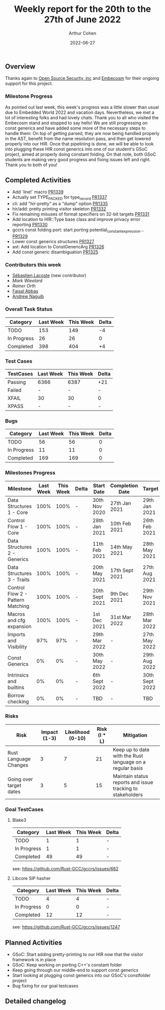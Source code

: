 #+title:  Weekly report for the 20th to the 27th of June 2022
#+author: Arthur Cohen
#+date: 2022-06-27

** Overview

Thanks again to [[https://opensrcsec.com/][Open Source Security, inc]] and [[https://www.embecosm.com/][Embecosm]] for their ongoing support for this project.

*** Milestone Progress

As pointed out last week, this week's progress was a little slower than usual due to Embedded World 2022 and vacation days. Nevertheless, we met a lot of interesting folks and had lovely chats. Thank you to all who visited the Embecosm stand and stopped to say hello!
We are still progressing on const generics and have added some more of the necessary steps to handle them: On top of getting parsed, they are now being handled properly in the AST, benefit from the name resolution pass, and then get lowered properly into our HIR. Once that pipelining is done, we will be able to look into plugging these HIR const generics into one of our student's GSoC project, aimed at properly doing constant folding.
On that note, both GSoC students are making very good progress and fixing issues left and right. Thank you to both of you!

** Completed Activities

- Add `line!` macro [[https://github.com/rust-gcc/gccrs/pulls/1339][PR1339]]
- Actually set TYPE_PACKED for type_record [[https://github.com/rust-gcc/gccrs/pulls/1337][PR1337]]
- cli: add "hir-pretty" as a "dump" option [[https://github.com/rust-gcc/gccrs/pulls/1335][PR1335]]
- hir/add: pretty printing visitor skeleton [[https://github.com/rust-gcc/gccrs/pulls/1332][PR1332]]
- Fix remaining misuses of format specifiers on 32-bit targets [[https://github.com/rust-gcc/gccrs/pulls/1331][PR1331]]
- Add location to HIR::Type base class and improve privacy error reporting [[https://github.com/rust-gcc/gccrs/pulls/1330][PR1330]]
- gccrs const folding port: start porting potential_constant_expression… [[https://github.com/rust-gcc/gccrs/pulls/1329][PR1329]]
- Lower const generics structures [[https://github.com/rust-gcc/gccrs/pulls/1327][PR1327]]
- ast: Add location to ConstGenericArg [[https://github.com/rust-gcc/gccrs/pulls/1326][PR1326]]
- Add const generic disambiguation [[https://github.com/rust-gcc/gccrs/pulls/1325][PR1325]]

*** Contributors this week

- [[https://github.com/graphman65][Sébastien Lacoste]] (new contributor)
- [[mark@klomp.org][Mark Wieelard]]
- [[ro@gcc.gnu.org][Rainer Orth]]
- [[https://github.com/abbasfaisal][Faisal Abbas]]
- [[https://github.com/ndrwnaguib][Andrew Naguib]]

*** Overall Task Status

| Category    | Last Week | This Week | Delta |
|-------------+-----------+-----------+-------|
| TODO        |       153 |      149 |    -4 |
| In Progress |        26 |       26 |     0 |
| Completed   |       398 |      404 |    +4 |

*** Test Cases

| TestCases | Last Week | This Week | Delta |
|-----------+-----------+-----------+-------|
| Passing   |      6366 |      6387 |   +21 |
| Failed    |         - |         - |     - |
| XFAIL     |        30 |        30 |     0 |
| XPASS     |         - |         - |     - |

*** Bugs

| Category    | Last Week | This Week | Delta |
|-------------+-----------+-----------+-------|
| TODO        |        56 |        56 |     0 |
| In Progress |        11 |        11 |     0 |
| Completed   |       169 |       169 |     0 |

*** Milestones Progress

| Milestone                         | Last Week | This Week | Delta | Start Date     | Completion Date | Target         |
|-----------------------------------+-----------+-----------+-------+----------------+-----------------+----------------|
| Data Structures 1 - Core          |      100% |      100% | -     | 30th Nov 2020  | 27th Jan 2021   | 29th Jan 2021  |
| Control Flow 1 - Core             |      100% |      100% | -     | 28th Jan 2021  | 10th Feb 2021   | 26th Feb 2021  |
| Data Structures 2 - Generics      |      100% |      100% | -     | 11th Feb 2021  | 14th May 2021   | 28th May 2021  |
| Data Structures 3 - Traits        |      100% |      100% | -     | 20th May 2021  | 17th Sept 2021  | 27th Aug 2021  |
| Control Flow 2 - Pattern Matching |      100% |      100% | -     | 20th Sept 2021 | 9th Dec 2021    | 29th Nov 2021  |
| Macros and cfg expansion          |      100% |      100% | -     | 1st Dec 2021   | 31st Mar 2022   | 28th Mar 2022  |
| Imports and Visibility            |       97% |       97% | -     | 29th Mar 2022  | -               | 27th May 2022  |
| Const Generics                    |        0% |        0% | -     | 30th May 2022  | -               | 29th Aug 2022  |
| Intrinsics and builtins           |        0% |        0% | -     | 6th Sept 2022  | -               | 30th Sept 2022 |
| Borrow checking                   |        0% |        0% | -     | TBD            | -               | TBD            |

*** Risks

| Risk                    | Impact (1-3) | Likelihood (0-10) | Risk (I * L) | Mitigation                                                 |
|-------------------------+--------------+-------------------+--------------+------------------------------------------------------------|
| Rust Language Changes   |            3 |                 7 |           21 | Keep up to date with the Rust language on a regular basis  |
| Going over target dates |            3 |                 5 |           15 | Maintain status reports and issue tracking to stakeholders |

*** Goal TestCases

**** Blake3

| Category    | Last Week | This Week | Delta |
|-------------+-----------+-----------+-------|
| TODO        |         1 |         1 |     - |
| In Progress |         1 |         1 |     - |
| Completed   |        49 |        49 |     - |

see: https://github.com/Rust-GCC/gccrs/issues/682

**** Libcore SIP hasher

| Category    | Last Week | This Week | Delta |
|-------------+-----------+-----------+-------|
| TODO        |         4 |         4 |     - |
| In Progress |         0 |         0 |     - |
| Completed   |        12 |        12 |     - |

see: https://github.com/Rust-GCC/gccrs/issues/1247

** Planned Activities

- GSoC: Start adding pretty-printing to our HIR now that the visitor framework is in place
- GSoC: Keep working on porting C++'s constant folder
- Keep going through our middle-end to support const generics
- Start looking at plugging const generics into our GSoC's constfolder project
- Bug fixing for our goal testcases

** Detailed changelog
